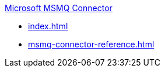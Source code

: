.xref:index.adoc[Microsoft MSMQ Connector]
* xref:index.adoc[]
* xref:msmq-connector-reference.adoc[]
